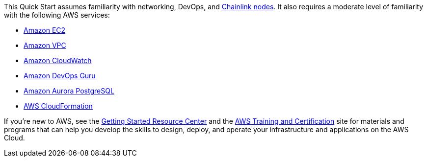 // Replace the content in <>
// For example: “familiarity with basic concepts in networking, database operations, and data encryption” or “familiarity with <software>.”
// Include links if helpful. 
// You don't need to list AWS services or point to general info about AWS; the boilerplate already covers this.

This Quick Start assumes familiarity with networking, DevOps, and https://docs.chain.link/docs/running-a-chainlink-node/[Chainlink nodes^]. It also requires a moderate level of familiarity with the following AWS services:

* https://aws.amazon.com/ec2/[Amazon EC2^]
* https://aws.amazon.com/vpc/[Amazon VPC^]
* https://aws.amazon.com/cloudwatch/[Amazon CloudWatch^]
* https://aws.amazon.com/devops-guru/[Amazon DevOps Guru^]
* https://aws.amazon.com/rds/aurora/?aurora-whats-new.sort-by=item.additionalFields.postDateTime&aurora-whats-new.sort-order=desc[Amazon Aurora PostgreSQL^]
* https://aws.amazon.com/cloudformation/[AWS CloudFormation^]

If you’re new to AWS, see the https://aws.amazon.com/getting-started/[Getting Started Resource Center^] and the https://aws.amazon.com/training/[AWS Training and Certification^] site for materials and programs that can help you develop the skills to design, deploy, and operate your infrastructure and applications on the AWS Cloud.